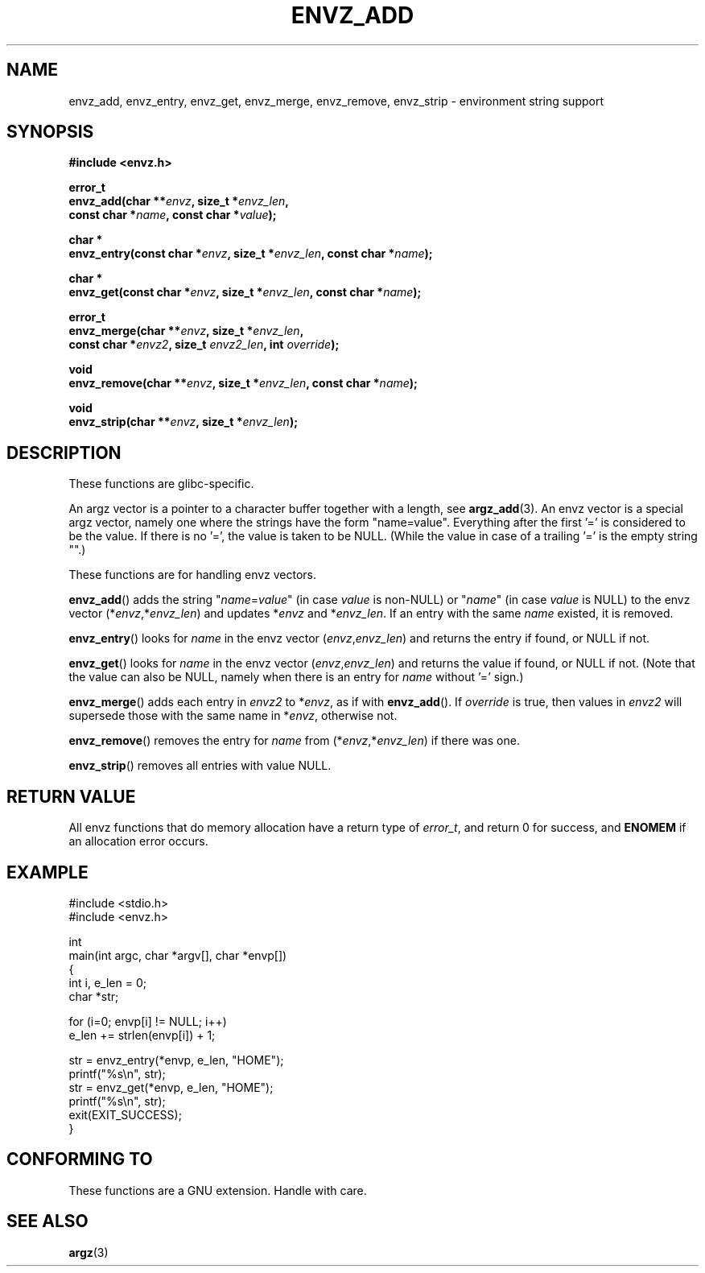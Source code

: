 .\" Copyright 2002 walter harms (walter.harms@informatik.uni-oldenburg.de)
.\" Distributed under GPL
.\" based on the description in glibc source and infopages
.\"
.\" Corrections and additions, aeb
.TH ENVZ_ADD 3
.SH NAME
envz_add, envz_entry, envz_get, envz_merge,
envz_remove, envz_strip \- environment string support
.SH SYNOPSIS
.nf
.sp
.B "#include <envz.h>"
.sp
.BI "error_t"
.BI "envz_add(char **" envz ", size_t *" envz_len ,
.ti 16n
.BI "const char *" name ", const char *" value );
.sp
.BI "char *"
.BI "envz_entry(const char *" envz ", size_t *" envz_len ", const char *" name );
.sp
.BI "char *"
.BI "envz_get(const char *" envz ", size_t *" envz_len ", const char *" name );
.sp
.BI "error_t"
.BI "envz_merge(char **" envz ", size_t *" envz_len ,
.ti 16n
.BI "const char *" envz2 ", size_t " envz2_len ", int " override );
.sp
.BI "void"
.BI "envz_remove(char **" envz ", size_t *" envz_len ", const char *" name );
.sp
.BI "void"
.BI "envz_strip(char **" envz ", size_t *" envz_len );
.SH DESCRIPTION
These functions are glibc-specific.
.LP
An argz vector is a pointer to a character buffer together with a length,
see
.BR argz_add (3).
An envz vector is a special argz vector, namely one where the strings
have the form "name=value".
Everything after the first '=' is considered
to be the value.
If there is no '=', the value is taken to be NULL.
(While the value in case of a trailing '=' is the empty string "".)
.LP
These functions are for handling envz vectors.
.LP
.BR envz_add ()
adds the string
.RI \&" name = value \&"
(in case
.I value
is non-NULL) or
.RI \&" name \&"
(in case
.I value
is NULL) to the envz vector
.RI (* envz ,* envz_len )
and updates
.RI * envz
and
.RI * envz_len .
If an entry with the same
.I name
existed, it is removed.
.LP
.BR envz_entry ()
looks for
.I name
in the envz vector
.RI ( envz , envz_len )
and returns the entry if found, or NULL if not.
.LP
.BR envz_get ()
looks for
.I name
in the envz vector
.RI ( envz , envz_len )
and returns the value if found, or NULL if not.
(Note that the value can also be NULL, namely when there is
an entry for
.I name
without '=' sign.)
.LP
.BR envz_merge ()
adds each entry in
.I envz2
to
.RI * envz ,
as if with
.BR envz_add ().
If
.I override
is true, then values in
.I envz2
will supersede those with the same name in
.RI * envz ,
otherwise not.
.LP
.BR envz_remove ()
removes the entry for
.I name
from
.RI (* envz ,* envz_len )
if there was one.
.LP
.BR envz_strip ()
removes all entries with value NULL.
.SH "RETURN VALUE"
All envz functions that do memory allocation have a return type of
\fIerror_t\fP, and return 0 for success, and \fBENOMEM\fP
if an allocation error occurs.
.SH EXAMPLE
.sp
.nf
#include <stdio.h>
#include <envz.h>

int
main(int argc, char *argv[], char *envp[])
{
    int i, e_len = 0;
    char *str;

    for (i=0; envp[i] != NULL; i++)
        e_len += strlen(envp[i]) + 1;

    str = envz_entry(*envp, e_len, "HOME");
    printf("%s\en", str);
    str = envz_get(*envp, e_len, "HOME");
    printf("%s\en", str);
    exit(EXIT_SUCCESS);
}
.fi
.SH "CONFORMING TO"
These functions are a GNU extension.
Handle with care.
.SH "SEE ALSO"
.BR argz (3)
